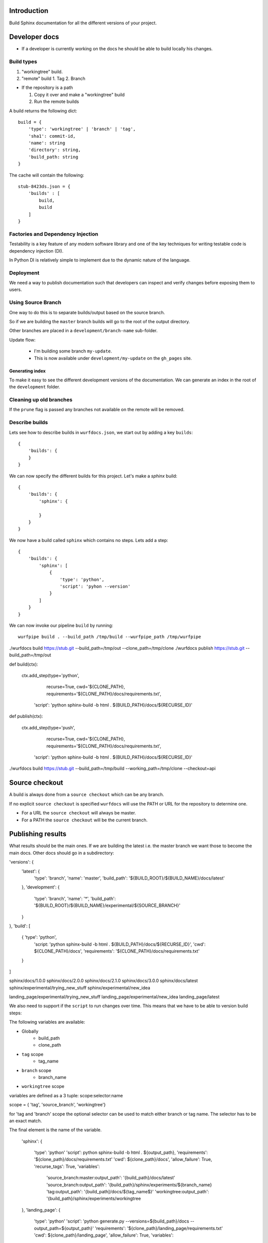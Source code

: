 Introduction
============

Build Sphinx documentation for all the different
versions of your project.

Developer docs
==============

* If a developer is currently working on the docs he should
  be able to build locally his changes.

Build types
-----------

1. "workingtree" build.
2. "remote" build
   1. Tag
   2. Branch

* If the repository is a path

  1. Copy it over and make a "workingtree" build
  2. Run the remote builds

A build returns the following dict::

    build = {
        'type': 'workingtree' | 'branch' | 'tag',
        'sha1': commit-id,
        'name': string
        'directory': string,
        'build_path: string
    }

The cache will contain the following::

  stub-8423ds.json = {
      'builds' : [
          build,
          build
      ]
  }


Factories and Dependency Injection
----------------------------------

Testability is a key feature of any modern software library and one of the key
techniques for writing testable code is dependency injection (DI).

In Python DI is relatively simple to implement due to the dynamic nature of the
language.


Deployment
----------

We need a way to publish documentation such that developers can inspect
and verify changes before exposing them to users.

Using Source Branch
-------------------

One way to do this is to separate builds/output based on the source
branch.

So if we are building the ``master`` branch builds will go to the root
of the output directory.

Other branches are placed in a ``development/branch-name`` sub-folder.

Update flow:

 * I'm building some branch ``my-update``.
 * This is now available under ``development/my-update`` on the
   ``gh_pages`` site.


Generating index
................

To make it easy to see the different development versions of the
documentation. We can generate an index in the root of the
``development`` folder.

Cleaning up old branches
------------------------

If the ``prune`` flag is passed any branches not available on the
remote will be removed.

Describe builds
---------------

Lets see how to describe builds in ``wurfdocs.json``, we start out by 
adding a key ``builds``::

    {
        'builds': {
        }
    }

We can now specify the different builds for this project. Let's make 
a `sphinx` build::

    {
        'builds': {
            'sphinx': {

            }
        }
    }

We now have a build called ``sphinx`` which contains no steps. Lets add a step::

    {
        'builds': {
            'sphinx': [
                {
                    'type': 'python',
                    'script': 'pyhon --version'
                }
            ]
        }
    }

We can now invoke our pipeline ``build`` by running::

    wurfpipe build . --build_path /tmp/build --wurfpipe_path /tmp/wurfpipe



./wurfdocs build https://stub.git --build_path=/tmp/out --clone_path=/tmp/clone
./wurfdocs publish https://stub.git --build_path=/tmp/out


def build(ctx):

    ctx.add_step(type='python',
                 recurse=True,
                 cwd='${CLONE_PATH},
                 requirements='${CLONE_PATH}/docs/requirements.txt',
                'script': 'python sphinx-build -b html . ${BUILD_PATH}/docs/${RECURSE_ID}'

def publish(ctx):

    ctx.add_step(type='push',
                recurse=True,
                cwd='${CLONE_PATH},
                requirements='${CLONE_PATH}/docs/requirements.txt',
            'script': 'python sphinx-build -b html . ${BUILD_PATH}/docs/${RECURSE_ID}'


./wurfdocs build https://stub.git --build_path=/tmp/build --working_path=/tmp/clone --checkout=api


Source checkout
===============

A build is always done from a ``source checkout`` which can be any branch.

If no explicit ``source checkout`` is specified ``wurfdocs`` will use the PATH
or URL for the repository to determine one.

* For a URL the ``source checkout`` will always be master.
* For a PATH the ``source checkout`` will be the current branch.

Publishing results
==================

What results should be the main ones. If we are building the latest i.e. the
master branch we want those to become the main docs. Other docs should go in a
subdirectory:


'versions': {
    'latest': {
        'type': 'branch',
        'name': 'master',
        'build_path': '${BUILD_ROOT}/${BUILD_NAME}/docs/latest'
    },
    'development': {
        'type': 'branch',
        'name': '*',
        'build_path': '${BUILD_ROOT}/${BUILD_NAME}/experimental/${SOURCE_BRANCH}'
    }
},
'build': [
    { 'type': 'python',
      'script: 'python sphinx-build -b html . ${BUILD_PATH}/docs/${RECURSE_ID}',
      'cwd': ${CLONE_PATH}/docs',
      'requirements': '${CLONE_PATH}/docs/requirements.txt'
    }


]

sphinx/docs/1.0.0
sphinx/docs/2.0.0
sphinx/docs/2.1.0
sphinx/docs/3.0.0
sphinx/docs/latest
sphinx/experimental/trying_new_stuff
sphinx/experimental/new_idea


landing_page/experimental/trying_new_stuff
landing_page/experimental/new_idea
landing_page/latest


We also need to support if the ``script`` to run changes over time. This means
that we have to be able to version build steps:

The following variables are available:

* Globally
    * build_path
    * clone_path

* ``tag`` scope
    * tag_name
* ``branch`` scope
    * branch_name
* ``workingtree`` scope

variables are defined as a 3 tuple:
scope:selector:name

scope = { 'tag', 'source_branch', 'workingtree'}

for 'tag and 'branch' scope the optional selector can be used to match either
branch or tag name. The selector has to be an exact match.

The final element is the name of the variable.

    'sphinx':
    {
        'type': 'python'
        'script': python sphinx-build -b html . ${output_path},
        'requirements': '${clone_path}/docs/requirements.txt'
        'cwd': ${clone_path}/docs',
        'allow_failure': True,
        'recurse_tags': True,
        'variables':
            'source_branch:master:output_path': '{build_path}/docs/latest'
            'source_branch:output_path': '{build_path}/sphinx/experiments/${branch_name}
            'tag:output_path': '{build_path]/docs/${tag_name$}'
            'workingtree:output_path': '{build_path}/sphinx/experiments/workingtree
    },
    'landing_page':
    {
        'type': 'python'
        'script': 'python generate.py --versions=${build_path}/docs --output_path=${output_path}'
        'requirements': '${clone_path}/landing_page/requirements.txt'
        'cwd': ${clone_path}/landing_page',
        'allow_failure': True,
        'variables':
            'source_branch:master:output_path': '{build_path}'
            'source_branch:output_path': '{build_path}/landing_page/experiments/${branch_name}
            'workingtree:output_path': '{build_path}/landing_page/experiments/workingtree
    },
    'publish':
    {
        'type': 'push',
        'remote_branch': 'gh_pages',
        'exclude_paths: [
            '{build_path}/landing_page/experiments/workingtree',
            '{build_path}/sphinx/experiments/workingtree'
        ],
        'remote_path': '.',
        'source_path': '${build_path}'
    }





Use-case: Branch changes build

    * We are on a branch and moves some files. Since source branch is not the
      we only update the '*' catch all build command. Everything works fine
      and now we merge. But on the master it fails since we forgot to change the
      'master' source branch command.



